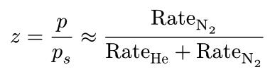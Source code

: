 #set page(height: auto, width: auto, margin: 5pt)

$
  z = p / p_s approx "Rate"_(upright(N)_2) / ("Rate"_"He" + "Rate"_(upright(N)_2))
$
